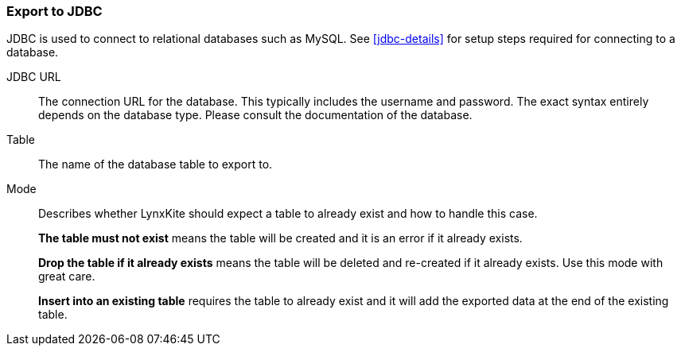 ### Export to JDBC

JDBC is used to connect to relational databases such as MySQL. See <<jdbc-details>> for setup steps
required for connecting to a database.

====
[p-url]#JDBC URL#::
The connection URL for the database. This typically includes the username and password. The exact
syntax entirely depends on the database type. Please consult the documentation of the database.

[p-table]#Table#::
The name of the database table to export to.

[p-mode]#Mode#::
Describes whether LynxKite should expect a table to already exist and how to handle this case.
+
**The table must not exist** means the table will be created and it is an error if it already
exists.
+
**Drop the table if it already exists** means the table will be deleted and re-created if
it already exists. Use this mode with great care.
+
**Insert into an existing table** requires the
table to already exist and it will add the exported data at the end of the existing table.

====
